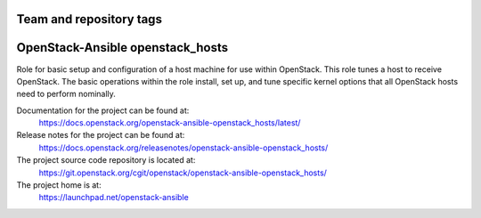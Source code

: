 ========================
Team and repository tags
========================

.. image:: https://governance.openstack.org/tc/badges/openstack-ansible-openstack_hosts.svg
    :target: https://governance.openstack.org/tc/reference/tags/index.html

.. Change things from this point on

=================================
OpenStack-Ansible openstack_hosts
=================================

Role for basic setup and configuration of a host machine for use
within OpenStack. This role tunes a host to receive OpenStack. The
basic operations within the role install, set up, and tune specific
kernel options that all OpenStack hosts need to perform nominally.

Documentation for the project can be found at:
  https://docs.openstack.org/openstack-ansible-openstack_hosts/latest/

Release notes for the project can be found at:
  https://docs.openstack.org/releasenotes/openstack-ansible-openstack_hosts/

The project source code repository is located at:
  https://git.openstack.org/cgit/openstack/openstack-ansible-openstack_hosts/

The project home is at:
  https://launchpad.net/openstack-ansible
